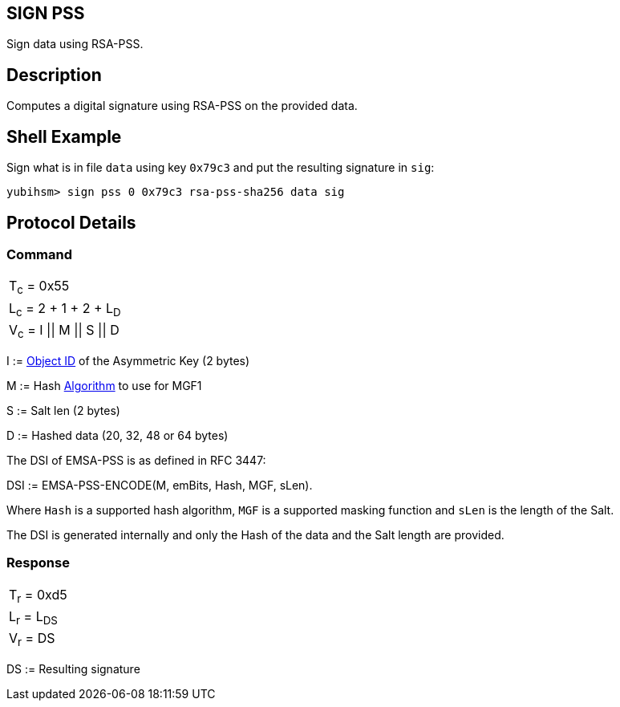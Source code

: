 == SIGN PSS

Sign data using RSA-PSS.

== Description

Computes a digital signature using RSA-PSS on the provided data.

== Shell Example

Sign what is in file `data` using key `0x79c3` and put the resulting signature in
`sig`:

  yubihsm> sign pss 0 0x79c3 rsa-pss-sha256 data sig

== Protocol Details

=== Command

|===============
|T~c~ = 0x55
|L~c~ = 2 + 1 + 2 + L~D~
|V~c~ = I \|\| M \|\| S \|\| D
|===============

I := link:../Concepts/Object_ID.adoc[Object ID] of the Asymmetric Key (2 bytes)

M := Hash link:../Concepts/Algorithms.adoc[Algorithm] to use for MGF1

S := Salt len (2 bytes)

D := Hashed data (20, 32, 48 or 64 bytes)

The DSI of EMSA-PSS is as defined in RFC 3447:

DSI := EMSA-PSS-ENCODE(M, emBits, Hash, MGF, sLen).

Where `Hash` is a supported hash algorithm, `MGF` is a supported masking
function and `sLen` is the length of the Salt.

The DSI is generated internally and only the Hash of the data and the
Salt length are provided.

=== Response

|============
|T~r~ = 0xd5
|L~r~ = L~DS~
|V~r~ = DS
|============

DS := Resulting signature
